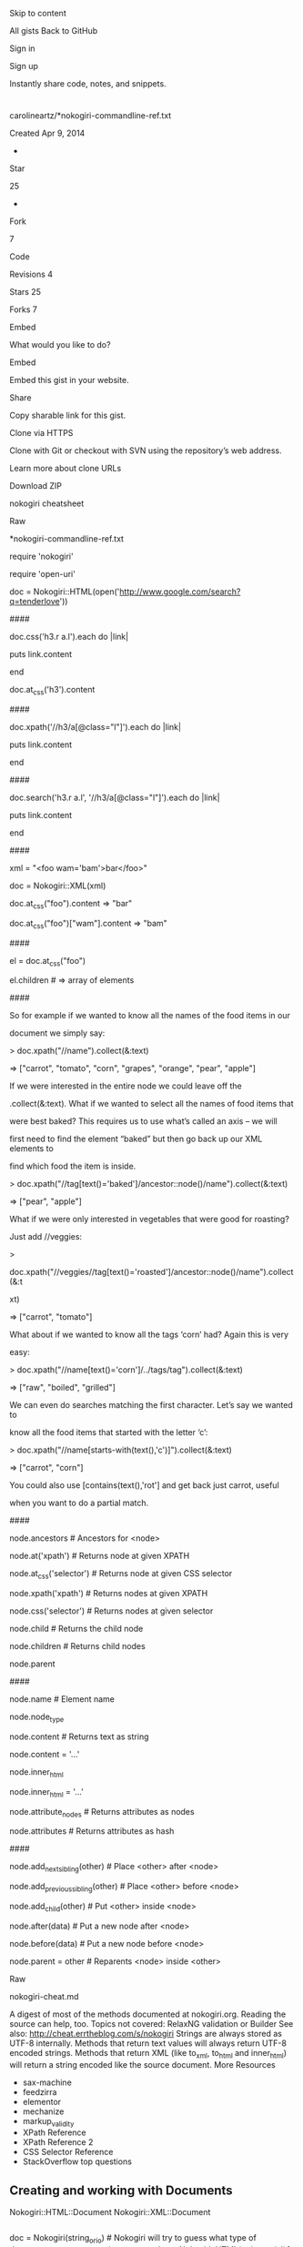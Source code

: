 
 
 
 Skip to content
 
 
 
 
 
 
 
 
 
 
 
 
 
 
 
 
 
 
 All gists
 Back to GitHub
 
 
 
 Sign in
 
 Sign up
 
 
 
 
 
 
 
 
 
 
 
 
 
 
 
 
 
 
 
 
 
 
 
 Instantly share code, notes, and snippets.
 
 
 
 
 
 
 
* 
 
 carolineartz/*nokogiri-commandline-ref.txt
 
 Created Apr 9, 2014
 
 
 
 - 
 
 
 Star
 
 25
 
 - 
 
 
 Fork
 
 7
 
 
 
 
 
 
 
 Code
 
 
 Revisions
 4
 
 
 Stars
 25
 
 
 Forks
 7
 
 
 
 
 
 
 
 Embed
 
 
 
 What would you like to do?
 
 
 
 
 
 
 
 Embed
 
 
 Embed this gist in your website.
 
 
 
 
 
 
 
 Share
 
 
 Copy sharable link for this gist.
 
 
 
 
 
 
 Clone via
 HTTPS
 
 
 Clone with Git or checkout with SVN using the repository’s web address.
 
 
 
 
 
 
 
 Learn more about clone URLs
 
 
 
 
 
 
 
 
 
 
 
 
 
 
 Download ZIP
 
 
 
 
 
 
 
 nokogiri cheatsheet
 
 
 
 
 
 Raw
 
 
 
 
 
 
 
 *nokogiri-commandline-ref.txt
 
 
 
 
 
 
 
 
 
 require 'nokogiri'
 
 
 
 require 'open-uri'
 
 
 
 
 
 
 
 # Get a Nokogiri::HTML:Document for the page we're interested in...
 
 
 
 
 
 
 
 doc = Nokogiri::HTML(open('http://www.google.com/search?q=tenderlove'))
 
 
 
 
 
 
 
 # Do funky things with it using Nokogiri::XML::Node methods...
 
 
 
 
 
 
 
 ####
 
 
 
 # Search for nodes by css
 
 
 
 doc.css('h3.r a.l').each do |link|
 
 
 
 puts link.content
 
 
 
 end
 
 
 
 
 
 
 
 doc.at_css('h3').content
 
 
 
 
 
 
 
 ####
 
 
 
 # Search for nodes by xpath
 
 
 
 doc.xpath('//h3/a[@class="l"]').each do |link|
 
 
 
 puts link.content
 
 
 
 end
 
 
 
 
 
 
 
 ####
 
 
 
 # Or mix and match.
 
 
 
 doc.search('h3.r a.l', '//h3/a[@class="l"]').each do |link|
 
 
 
 puts link.content
 
 
 
 end
 
 
 
 
 
 
 
 ####
 
 
 
 # Work with attributes
 
 
 
 xml = "<foo wam='bam'>bar</foo>"
 
 
 
 
 
 
 
 doc = Nokogiri::XML(xml)
 
 
 
 doc.at_css("foo").content => "bar"
 
 
 
 doc.at_css("foo")["wam"].content => "bam"
 
 
 
 
 
 
 
 ####
 
 
 
 # Work with elements
 
 
 
 el = doc.at_css("foo")
 
 
 
 el.children # => array of elements
 
 
 
 
 
 
 
 ####
 
 
 
 
 
 
 
 So for example if we wanted to know all the names of the food items in our
 
 
 
 document we simply say:
 
 
 
 > doc.xpath("//name").collect(&:text)
 
 
 
 => ["carrot", "tomato", "corn", "grapes", "orange", "pear", "apple"]
 
 
 
 
 
 
 
 If we were interested in the entire node we could leave off the
 
 
 
 .collect(&:text). What if we wanted to select all the names of food items that
 
 
 
 were best baked? This requires us to use what’s called an axis – we will
 
 
 
 first need to find the element “baked” but then go back up our XML elements to
 
 
 
 find which food the item is inside.
 
 
 
 > doc.xpath("//tag[text()='baked']/ancestor::node()/name").collect(&:text)
 
 
 
 => ["pear", "apple"]
 
 
 
 
 
 
 
 What if we were only interested in vegetables that were good for roasting? 
 
 
 
 Just add //veggies:
 
 
 
 >
 
 
 
 doc.xpath("//veggies//tag[text()='roasted']/ancestor::node()/name").collect(&:t
 
 
 
 xt)
 
 
 
 => ["carrot", "tomato"]
 
 
 
 
 
 
 
 What about if we wanted to know all the tags ‘corn’ had? Again this is very
 
 
 
 easy:
 
 
 
 > doc.xpath("//name[text()='corn']/../tags/tag").collect(&:text)
 
 
 
 => ["raw", "boiled", "grilled"]
 
 
 
 
 
 
 
 We can even do searches matching the first character. Let’s say we wanted to
 
 
 
 know all the food items that started with the letter ‘c’:
 
 
 
 > doc.xpath("//name[starts-with(text(),'c')]").collect(&:text)
 
 
 
 => ["carrot", "corn"]
 
 
 
 
 
 
 
 You could also use [contains(text(),'rot'] and get back just carrot, useful
 
 
 
 when you want to do a partial match.
 
 
 
 
 
 
 
 ####
 
 
 
 # Traversion
 
 
 
 
 
 
 
 node.ancestors # Ancestors for <node>
 
 
 
 node.at('xpath') # Returns node at given XPATH
 
 
 
 node.at_css('selector') # Returns node at given CSS selector
 
 
 
 
 
 
 
 node.xpath('xpath') # Returns nodes at given XPATH
 
 
 
 node.css('selector') # Returns nodes at given selector
 
 
 
 
 
 
 
 node.child # Returns the child node
 
 
 
 node.children # Returns child nodes
 
 
 
 node.parent
 
 
 
 
 
 
 
 ####
 
 
 
 # Data manipulation
 
 
 
 
 
 
 
 node.name # Element name
 
 
 
 node.node_type
 
 
 
 
 
 
 
 node.content # Returns text as string
 
 
 
 # (aka: .inner_text, .text)
 
 
 
 node.content = '...'
 
 
 
 
 
 
 
 node.inner_html
 
 
 
 node.inner_html = '...'
 
 
 
 
 
 
 
 node.attribute_nodes # Returns attributes as nodes
 
 
 
 node.attributes # Returns attributes as hash
 
 
 
 
 
 
 
 ####
 
 
 
 # Tree manipulation
 
 
 
 
 
 
 
 node.add_next_sibling(other) # Place <other> after <node>
 
 
 
 node.add_previous_sibling(other) # Place <other> before <node>
 
 
 
 node.add_child(other) # Put <other> inside <node>
 
 
 
 
 
 
 
 node.after(data) # Put a new node after <node>
 
 
 
 node.before(data) # Put a new node before <node>
 
 
 
 
 
 
 
 node.parent = other # Reparents <node> inside <other>
 
 
 
 
 
 
 
 Raw
 
 
 
 
 
 
 
 nokogiri-cheat.md
 
 
 
 
 
 
 A digest of most of the methods documented at nokogiri.org. Reading the source can help, too.
Topics not covered: RelaxNG validation or Builder
See also: http://cheat.errtheblog.com/s/nokogiri
Strings are always stored as UTF-8 internally. Methods that return text
values will always return UTF-8 encoded strings. Methods that return XML (like
to_xml, to_html and inner_html) will return a string encoded like the source
document.
More Resources
- sax-machine
- feedzirra
- elementor
- mechanize
- markup_validity
- XPath Reference
- XPath Reference 2
- CSS Selector Reference
- StackOverflow top questions
** Creating and working with Documents
Nokogiri::HTML::Document
Nokogiri::XML::Document
#+begin_src sh
 
#+end_src
doc = Nokogiri(string_or_io) # Nokogiri will try to guess what type of document you are attempting to parse
 doc = Nokogiri::HTML(string_or_io) # [, url, encoding, options, &block]
 doc = Nokogiri::XML(string_or_io) # [, url, encoding, options, &block]
 # set options with block {|config| config.noblanks.noent.noerror.strict }
 # OR with a bitmask {|config| config.options = Nokogiri::XML::ParseOptions::NOBLANKS | Nokogiri::XML::ParseOptions::NOENT}
 # http://nokogiri.org/Nokogiri/XML/ParseOptions.html
 # doc = Nokogiri.parse(...)
 # doc = Nokogiri::XML.parse(...) #shortcut to Nokogiri::XML::Document.parse
 # doc = Nokogiri::HTML.parse(...) #shortcut to Nokogiri::HTML::Document.parse
 # document namespaces
 doc.collect_namespaces
 doc.remove_namespaces!
 doc.namespaces
 
 # shortcuts for creating new nodes
 doc.create_cdata(string, &block)
 doc.create_comment(string, &block)
 doc.create_element(name, *args, &block) # Create an element
 doc.create_element "div" # <div></div>
 doc.create_element "div", :class => "container" # <div class='container'></div>
 doc.create_element "div", "contents" # <div>contents</div>
 doc.create_element "div", "contents", :class => "container" # <div class='container'>contents</div>
 doc.create_element "div" { |node| node['class'] = "container" } # <div class='container'></div>
 doc.create_entity
 doc.create_text_node(string, &block)
 
 doc.root
 doc.root=node
 
 # A document is a Node, so see working_with_a_node
** Working with Fragments
Nokogiri::XML::DocumentFragment
Nokogiri::HTML::DocumentFragment
Generally speaking, unless you expect to have a DOCTYPE and a single root node, you don’t have a document, you have a fragment. For HTML, another rule of thumb is that documents have html and body tags, and fragments usually do not.
A fragment is a Node, but is not a Document. If you need to call methods that are only available on Document, like create_element, call fragment.document.create_element.
#+begin_src sh
 
#+end_src
fragment = Nokogiri::XML.fragment(string)
 fragment = Nokogiri::HTML.fragment(string, encoding = nil)
 # Note: Searching a fragment relative to the document root with xpath 
 # will probably not return what you expect. You should search relative to 
 # the current context instead. e.g.
 fragment.xpath('//*').size #=> 0
 fragment.xpath('.//*').size #=> 229
** Working with a Nokogiri::XML::Node
#+begin_src sh
 
#+end_src
node = Nokogiri::XML::Node.new('name', document) # initialize a new node
 node = document.create_element('name') # shortcut
 
 node.document
 
 node.name # alias of node.node_name
 node.name= # alias of node.node_name=
 
 node.read_only?
 node.blank?
 
 # Type of Node
 node.type # alias of node.node_type
 node.cdata? # type == CDATA_SECTION_NODE
 node.comment? # type == COMMENT_NODE
 node.element? # type == ELEMENT_NODE alias node.elem? 
 node.fragment? # type == DOCUMENT_FRAG_NODE (Document fragment node)
 node.html? # type == HTML_DOCUMENT_NODE
 node.text? # type == TEXT_NODE
 node.xml? # type == DOCUMENT_NODE (Document node type)
 # other types not covered by a convenience method
 # ATTRIBUTE_DECL: Attribute declaration type
 # ATTRIBUTE_NODE: Attribute node type
 # DOCB_DOCUMENT_NODE: DOCB document node type
 # DOCUMENT_TYPE_NODE: Document type node type
 # DTD_NODE: DTD node type
 # ELEMENT_DECL: Element declaration type
 # ENTITY_DECL: Entity declaration type
 # ENTITY_NODE: Entity node type
 # ENTITY_REF_NODE: Entity reference node type
 # NAMESPACE_DECL: Namespace declaration type
 # NOTATION_NODE: Notation node type
 # PI_NODE: PI node type
 # XINCLUDE_END: XInclude end type
 # XINCLUDE_START: XInclude start type
 
 # Attributes, like a hash that maps string keys to string values
 node['src'] # aliases: node.get_attribute, node.attr.
 node['src'] = 'value' # alias node.set_attribute
 node.key?('src') # alias node.has_attribute?
 node.keys 
 node.values
 node.delete('src') # alias of node.remove_attribute
 node.each { |attr_name, attr_value| }
 # Node includes Enumerable, which works on these attribute names and values
 
 # Attribute Nodes
 node.attribute('src') # Get the attribute node with name src
 # Returns a Nokogiri::XML::Attr, a subclass of Nokogiri::XML::Node
 # that provides +.content=+ and +.value=+ to modify the attribute value
 node.attribute_nodes # returns an array of this' the Node attributes as Attr objects.
 node.attribute_with_ns('src', 'namespace') # Get the attribute node with name and namespace
 node.attributes # Returns a hash containing the node's attributes. 
 # The key is the attribute name without any namespace, 
 # the value is a Nokogiri::XML::Attr representing the attribute. 
 # If you need to distinguish attributes with the same name, but with different namespaces, use #attribute_nodes instead.
 
 
 
 
 # Traversing / Modifying
 # +node_or_tags+ can be a Node, a DocumentFragment, a NodeSet, or a string containing markup.
 ## Self
 node.traverse {|node| } # yields all children and self to a block, _recursively_.
 node.remove # alias of node.unlink # Unlink this node from its current context.
 node.replace(node_or_tags)
 # Replace this Node with +node_or_tags+.
 # Returns the reparented node (if +node_or_tags+ is a Node), 
 # or returns a NodeSet (if +node_or_tags+ is a DocumentFragment, NodeSet, or string).
 node.swap(node_or_tags) # like +replace+, but returns self to support chaining
 ## Siblings
 node.next # alias of node.next_sibling # Returns the next sibling node
 node.next=(node_or_tags) # alias of node.add_next_sibling 
 # Inserts node_or_tags after this node (as a sibling).
 # Returns the reparented node (if +node_or_tags+ is a Node)
 # or returns a NodeSet if (if +node_or_tags is a DocumentFragment, NodeSet, or string.)
 node.after(node_or_tags) # like +next=+, but returns self to suppport chaining
 node.next_element # Returns the next Nokogiri::XML::Element sibling node.
 node.previous # alias of node.previous_sibling # Returns the previous sibling node
 node.previous=(node_or_tags) # alias of node.add_previous_sibling ?
 # Inserts node_or_tags before this node (as a sibling).
 # Returns the reparented node (if +node_or_tags+ is a Node)
 # or returns a NodeSet (if +node_or_tags+ is a DocumentFragment, NodeSet, or string.)
 node.before(node_or_tags) # just like +previous=+, but returns self to suppport chaining
 node.previous_element # Returns the previous Nokogiri::XML::Element sibling node.
 ## Parent
 node.parent
 node.parent=(node)
 ## Children
 node.child # returns a Node
 node.children # Get the list of children of this node as a NodeSet
 node.children=(node_or_tags)
 # Set the inner html for this Node
 # Returns the reparented node (if +node_or_tags+ is a Node), 
 # or returns a NodeSet (if +node_or_tags+ is a DocumentFragment, NodeSet, or string).
 node.elements # alias: node.element_children # Get the list of child Elements of this node as a NodeSet.
 node.add_child(node_or_tags)
 # Add +node_or_tags+ as a child of this Node.
 # Returns the reparented node (if +node_or_tags+ is a Node), 
 # or returns a NodeSet (if +node_or_tags+ is a DocumentFragment, NodeSet, or string.)
 node << node_or_tags # like above, but returns self to support chaining, e.g. root << child1 << child2
 node.first_element_child # Returns the first child node of this node that is an element.
 node.last_element_child # Returns the last child node of this node that is an element.
 ## Content / Children
 node.content # aliases node.text node.inner_text node.to_str
 node.content=(string) # Set the Node's content to a Text node containing +string+. The string gets XML escaped, and will not be interpreted as markup.
 node.inner_html # (*args) children.map { |x| x.to_html(*args) }.join
 node.inner_html=(node_or_tags)
 # Sets the inner html of this Node to +node_or_tags+
 # Returns self.
 # Also see related method +children=+
 
 
 
 
 
 ## Searching below (see Working with a Nodeset below)
 # see docs for namespace bindings, variable bindings, and custom xpath functions via a handler class
 node.search(*paths) # alias: node / path # paths can be XPath or CSS
 node.at(*paths) # alias node % path # Search for the first occurrence of path. Returns nil if nothing is found, otherwise a Node. (like search(path, ns).first)
 node.xpath(*paths) # search for XPath queries
 node.at_xpath(*paths) # like xpath(*paths).first
 node.css(*rules) # search for CSS rules
 node.at_css(*rules) # like css(*rules).first
 node > selector # Search this node's immediate children using a CSS selector
 
 
 # Searching above
 node.ancestors # list of ancestor nodes, closest to furthest, as a NodeSet.
 node.ancestors(selector) # ancestors that match the selector
 
 
 # Where am I?
 node.path # Returns the path associated with this Node
 node.css_path # Get the path to this node as a CSS expression
 node.matches?(selector) # does this node match this selector?
 node.line # line number from input
 node.pointer_id # internal pointer number
 
 # Namespaces
 node.add_namespace(prefix, href) # alias of node.add_namespace_definition
 # Adds a namespace definition with prefix using href value. The result is as
 # if parsed XML for this node had included an attribute
 # ‘xmlns:prefix=value'. A default namespace for this node (“xmlns=”) can be
 # added by passing ‘nil' for prefix. Namespaces added this way will not show
 # up in #attributes, but they will be included as an xmlns attribute when
 # the node is serialized to XML.
 node.default_namespace=(url)
 # Adds a default namespace supplied as a string url href, to self. The
 # consequence is as an xmlns attribute with supplied argument were present
 # in parsed XML. A default namespace set with this method will now show up
 # in #attributes, but when this node is serialized to XML an “xmlns”
 # attribute will appear. See also #namespace and #namespace=
 node.namespace # returns the default namespace set on this node (as with an “xmlns=” attribute), as a Namespace object.
 node.namespace=(ns)
 # Set the default namespace on this node (as would be defined with an
 # “xmlns=” attribute in XML source), as a Namespace object ns . Note that a
 # Namespace added this way will NOT be serialized as an xmlns attribute for
 # this node. You probably want #default_namespace= instead, or perhaps
 # #add_namespace_definition with a nil prefix argument.
 node.namespace_definitions
 # returns namespaces defined on self element directly, as an array of
 # Namespace objects. Includes both a default namespace (as in“xmlns=”), and
 # prefixed namespaces (as in “xmlns:prefix=”).
 node.namespace_scopes
 # returns namespaces in scope for self – those defined on self element
 # directly or any ancestor node – as an array of Namespace objects. Default
 # namespaces (“xmlns=” style) for self are included in this array; Default
 # namespaces for ancestors, however, are not. See also #namespaces
 node.namespaced_key?(attribute, namespace)
 # Returns true if attribute is set with namespace
 node.namespaces # Returns a Hash of {prefix => value} for all namespaces on this node and its ancestors.
 # This method returns the same namespaces as #namespace_scopes.
 # 
 # Returns namespaces in scope for self – those defined on self element
 # directly or any ancestor node – as a Hash of attribute-name/value pairs.
 # Note that the keys in this hash XML attributes that would be used to
 # define this namespace, such as “xmlns:prefix”, not just the prefix.
 # Default namespace set on self will be included with key “xmlns”. However,
 # default namespaces set on ancestor will NOT be, even if self has no
 # explicit default namespace.
 # see also attribute_with_ns
 # Rubyisms
 node <=> another_node # Compare two Node objects with respect to their Document. Nodes from different documents cannot be compared.
 # uses xmlXPathCmpNodes "Compare two nodes w.r.t document order"
 node == another_node # compares pointer_id
 node.clone # alias node.dup # Copy this node. An optional depth may be passed in, but it defaults to a deep copy. 0 is a shallow copy, 1 is a deep copy.
 # Visitor pattern
 node.accept(visitor)# calls visitor.visit(self)
 
 # Write it out (sorted from most flexible/hardest to use to least flexible/easiest to use)
 node.write_to(io, *options)
 # Write Node to +io+ with +options+. +options+ modify the output of
 # this method. Valid options are:
 #
 # * +:encoding+ for changing the encoding
 # * +:indent_text+ the indentation text, defaults to one space
 # * +:indent+ the number of +:indent_text+ to use, defaults to 2
 # * +:save_with+ a combination of SaveOptions constants.
 # SaveOptions
 # AS_BUILDER: Save builder created document
 # AS_HTML: Save as HTML
 # AS_XHTML: Save as XHTML
 # AS_XML: Save as XML
 # DEFAULT_HTML: the default for HTML document
 # DEFAULT_XHTML: the default for XHTML document
 # DEFAULT_XML: the default for XML documents
 # FORMAT: Format serialized xml
 # NO_DECLARATION: Do not include declarations
 # NO_EMPTY_TAGS: Do not include empty tags
 # NO_XHTML: Do not save XHTML
 # e.g. node.write_to(io, :encoding => 'UTF-8', :indent => 2)
 node.write_html_to(io, options={}) # uses write_to with :save_with => DEFAULT_HTML option (libxml2.6 does dump_html)
 node.write_xhtml_to(io. options={}) # uses write_to with :save_with => DEFAULT_XHTML option (libxml2.6 does dump_html)
 node.write_xml_to(io, options={}) # uses write_to with :save_with => DEFAULT_XML option
 node.serialize # Serialize Node a string using +options+, provided as a hash or block. Uses write_to (via StringIO)
 # node.serialize(:encoding => 'UTF-8', :save_with => FORMAT | AS_XML)
 # node.serialize(:encoding => 'UTF-8') do |config|
 # config.format.as_xml
 # end
 node.to_html(options={}) # serializes with :save_with => DEFAULT_HTML option (libxml2.6 does dump_html)
 node.to_xhtml(options={}) # serializes with :save_with => DEFAULT_XHTML option (libxml2.6 does dump_html)
 node.to_xml(options={}) # serializes with :save_with => DEFAULT_XML option
 node.to_s # document.xml? ? to_xml : to_html
 node.inspect
 node.pretty_print(pp) # to enhance pp
 # Utility
 node.encode_special_chars(str) # Encodes special characters :P
 node.fragment(tags) # Create a DocumentFragment containing tags that is relative to this context node.
 node.parse(string_or_io, options={})
 # Parse +string_or_io+ as a document fragment within the context of
 # *this* node. Returns a XML::NodeSet containing the nodes parsed from
 # +string_or_io+.
 
 # External subsets, like DTD declarations
 node.create_external_subset(name, external_id, system_id)
 node.create_internal_subset(name, external_id, system_id)
 node.external_subset
 node.internal_subset
 
 # Other:
 node.description # Fetch the Nokogiri::HTML::ElementDescription for this node. Returns nil on XML documents and on unknown tags.
 # e.g. if node is an <img> tag: Nokogiri::HTML::ElementDescription['img'] Nokogiri::HTML::ElementDescription: img embedded image >
 node.decorate! # Decorate this node with the decorators set up in this node's Document. Used internally to provide Slop support and Hpricot compatibility via Nokogiri::Hpricot
 node.do_xinclude # options as a block or hash
 # Do xinclude substitution on the subtree below node. If given a block, a
 # Nokogiri::XML::ParseOptions object initialized from +options+, will be
 # passed to it, allowing more convenient modification of the parser options.
** Working with a Nokogiri::XML::NodeSet
#+begin_src sh
 
#+end_src
nodes = Nokogiri::XML::NodeSet.new(document, list=[])
 
 # Set operations
 nodes | other_nodeset # UNION, i.e. merging the sets, returning a new set
 nodes + other_nodeset # UNION, i.e. merging the sets, returning a new set
 nodes & other_nodeset # INTERSECTION # i.e. return a new NodeSet with the common nodes only
 nodes - other_nodeset # DIFFERENCE Returns a new NodeSet containing the nodes in this NodeSet that aren't in other_nodeset
 nodes.include?(node)
 nodes.empty?
 nodes.length # alias nodes.size
 nodes.delete(node) # Delete node from the Nodeset, if it is a member. Returns the deleted node if found, otherwise returns nil.
 # List operations (includes Enumerable)
 nodes.each {|node| }
 nodes.first
 nodes.last
 nodes.reverse # Returns a new NodeSet containing all the nodes in the NodeSet in reverse order
 nodes.index(node) # returns the numeric index or nil
 nodes[3] # element at index 3
 nodes[3,4] # return a NodeSet of size 4, starting at index 3
 nodes[3..6] # or return a NodeSet using a range of indexes
 # alias nodes.slice
 nodes.pop # Removes the last element from set and returns it, or nil if the set is empty
 nodes.push(node) # alias nodes << node # Append node to the NodeSet.
 nodes.shift # Returns the first element of the NodeSet and removes it. Returns nil if the set is empty.
 nodes.filter(expr) # Filter this list for nodes that match expr. WHAT DOES THIS RETURN? NodeSet? Array?
 # find_all { |node| node.matches?(expr) }
 
 nodes.children # Returns a new NodeSet containing all the children of all the nodes in the NodeSet
 
 # Content
 nodes.inner_html(*args) # Get the inner html of all contained Node objects
 nodes.inner_text # alias nodes.text
 
 # Convenience modifiers
 nodes.remove # alias of nodes.unlink # Unlink this NodeSet and all Node objects it contains from their current context.
 nodes.wrap("<div class='container'></div>") # wrap new xml around EACH NODE in a Nodeset
 nodes.before(datum) # Insert datum before the first Node in this NodeSet # e.g. first.before(datum)
 nodes.after(datum) # Insert datum after the last Node in this NodeSet # e.g. last.after(datum)
 nodes.attr(key, value) # set the attribute key to value on all Node objects in the NodeSet
 nodes.attr(key) { |node| 'value' } # set the attribute key to the result of the block on all Node objects in the NodeSet
 # alias nodes.attribute, nodes.set
 nodes.remove_attr(name) # removes the attribute from all nodes in the nodeset
 nodes.add_class(name) # Append the class attribute name to all Node objects in the NodeSet.
 nodes.remove_class(name = nil) # if nil, removes the class attrinute from all nodes in the nodeset
 
 # Searching
 nodes.search(*paths) # alias nodes / path
 nodes.at(*paths) # alias nodes % path
 nodes.xpath(*paths)
 nodes.at_xpath(*paths)
 nodes.css(*rules)
 nodes.at_css(*rules)
 nodes > selector # Search this NodeSet's nodes' immediate children using CSS selector selector
 
 # Writing out
 nodes.to_a # alias nodes.to_ary # Return this list as an Array
 nodes.to_html(*args)
 nodes.to_s
 nodes.to_xhtml(*args)
 nodes.to_xml(*args)
 
 # Rubyisms
 nodes == nodes # Two NodeSets are equal if the contain the same number of elements and if each element is equal to the corresponding element in the other NodeSet
 nodes.dup # Duplicate this node set
 nodes.inspect
** Miscellany
#+begin_src sh
 
#+end_src
nc = Nokogiri::HTML::NamedCharacters # a Nokogiri::HTML::EntityLookup
 nc[key] # like nc.get(key).try(:value) # e.g. nc['gt'] (62) or nc['rsquo'] (8217)
 nc.get(key) # returns an Nokogiri::HTML::EntityDescription
 # e.g. nc.get('rsquo') #=> #<struct Nokogiri::HTML::EntityDescription value=8217, name="rsquo", description="right single quotation mark, U+2019 ISOnum">
 
 # Adding a Processing Instruction (like <?xml-stylesheet?>)
 # Nokogiri::XML::ProcessingInstruction http://nokogiri.org/tutorials/modifying_an_html_xml_document.html
 pi = Nokogiri::XML::ProcessingInstruction.new(doc, "xml-stylesheet",'type="text/xsl" href="foo.xsl"')
 doc.root.add_previous_sibling(pi)
** Reader parsers
Reader parsers can be used to parse very large XML documents quickly without the need to load the entire document into memory or write a SAX document parser. The reader makes each node in the XML document available exactly once, only moving forward, like a cursor.
#+begin_src sh
 
#+end_src
reader = Nokogiri::XML::Reader(string_or_io)
 # attrs
 # .encoding
 # .errors
 # .source
 # Reading
 reader.each {|node| } # node and reader are the same object. shortcut for while(node = self.read) yield(node); end;
 reader.read # Move the Reader forward through the XML document.
 node.name
 node.local_name
 # Attributes
 node.attribute('src')
 node.attribute_at(1)
 node.attribute_count
 node.attribute_nodes
 node.attributes
 node.attributes?
 # Content
 node.empty_element?
 node.self_closing?
 node.value # Get the text value of the node if present as a utf-8 encoded string. Does NOT advance the reader.
 node.value? # Does this node have a text value?
 node.inner_xml # Read the contents of the current node, including child nodes and markup into a utf-8 encoded string. Does NOT advance the reader
 node.outer_xml # Does NOT advance the reader
 node.base_uri # Get the xml:base of the node
 node.default? # Was an attribute generated from the default value in the DTD or schema?
 node.depth
 # Namespaces and the rest
 node.namespace_uri # Get the URI defining the namespace associated with the node
 node.namespaces # Get a hash of namespaces for this Node
 node.prefix # Get the shorthand reference to the namespace associated with the node.
 node.xml_version # Get the XML version of the document being read
 node.lang # Get the xml:lang scope within which the node resides.
 node.node_type
 # one of 
 # TYPE_ATTRIBUTE
 # TYPE_CDATA
 # TYPE_COMMENT
 # TYPE_DOCUMENT
 # TYPE_DOCUMENT_FRAGMENT
 # TYPE_DOCUMENT_TYPE
 # TYPE_ELEMENT
 # TYPE_END_ELEMENT
 # TYPE_END_ENTITY
 # TYPE_ENTITY
 # TYPE_ENTITY_REFERENCE
 # TYPE_NONE
 # TYPE_NOTATION
 # TYPE_PROCESSING_INSTRUCTION
 # TYPE_SIGNIFICANT_WHITESPACE
 # TYPE_TEXT
 # TYPE_WHITESPACE
 # TYPE_XML_DECLARATION
 node.state # Get the state of the reader
** XSD Validation
XSD
XSD::XMLParser
XSD::XMLParser::Nokogiri
#+begin_src sh
 
#+end_src
xsd = Nokogiri::XML::Schema(string_or_io_to_schema_file)
 doc = Nokogiri::XML(File.read(PO_XML_FILE))
 
 xsd.valid?(doc) # => true/false
 
 xsd.validate(doc) # returns an an array of SyntaxError s
 xsd.validate(doc).each do |syntax_error|
 syntax_error.error?
 syntax_error.fatal?
 syntax_error.none?
 syntax_error.to_s
 syntax_error.warning?
 
 # undocumented attributes
 syntax_error.code R
 syntax_error.column R
 syntax_error.domain R
 syntax_error.file R
 syntax_error.int1 R
 syntax_error.level R
 syntax_error.line R
 syntax_error.str1 R
 syntax_error.str2 R
 syntax_error.str3 R
 end
 
 
 # http://nokogiri.org/Nokogiri/XML/Schema.html
 # http://nokogiri.org/Nokogiri/XML/AttributeDecl.html
 # http://nokogiri.org/Nokogiri/XML/DTD.html
 # http://nokogiri.org/Nokogiri/XML/ElementDecl.html
 # http://nokogiri.org/Nokogiri/XML/ElementContent.html
 # http://nokogiri.org/Nokogiri/XML/EntityDecl.html
 # http://nokogiri.org/Nokogiri/XML/EntityReference.html
 
 doc.validate # validate it against its DTD, if it has one
** CSS Parsing
Nokogiri::CSS
Nokogiri::CSS::Node
Nokogiri::CSS::Parser
Nokogiri::CSS::SyntaxError
Nokogiri::CSS::Tokenizer
Nokogiri::CSS::Tokenizer::ScanError
#+begin_src sh
 
#+end_src
# http://nokogiri.org/Nokogiri/CSS.html
 Nokogiri::CSS.parse('selector') # => returns an AST
 Nokogiri::CSS.xpath_for('selector', options={})
 
 # http://nokogiri.org/Nokogiri/CSS/Node.html
 # attr: type, value
 #methods
 # accept(visitor)
 # find_by_type
 # new
 # preprocess!
 # to_a
 # to_type
 # to_xpath
 # http://nokogiri.org/Nokogiri/CSS/Parser.html # a Racc generated Parser
** XSLT Transformation
Nokogiri::XSLT
Nokogiri::XSLT::Stylesheet
#+begin_src sh
 
#+end_src
doc = Nokogiri::XML(File.read('some_file.xml'))
 xslt = Nokogiri::XSLT(File.read('some_transformer.xslt'))
 puts xslt.transform(doc) # [, xslt_parameters]
 # xslt.serialize(doc) # to am xml string
 # xslt.apply_to(doc, params=[]) # equivalent to xslt.serialize(xslt.transform(doc, params))
** SAX Parsing
Event-driving XML parsing appropriate for reading very large XML files without reading the entire document into memory. The best documentation is in this file.
#+begin_src sh
 # Document template
#+end_src
# Define any or all of these methods to get their notifications:
# Your document doesn't have to subclass Nokogiri::XML::SAX::Document, 
# doing so just saves you from having to define all the sax methods, 
# rather than the few you need.
class MyDocument < Nokogiri::XML::SAX::Document
 def xmldecl(version, encoding, standalone)
 end
 def start_document
 end
 def end_document
 end
 def start_element(name, attrs = [])
 end
 def end_element(name)
 end
 def start_element_namespace(name, attrs = [], prefix = nil, uri = nil, ns = [])
 end
 def end_element_namespace(name, prefix = nil, uri = nil)
 end
 def characters(string)
 end
 def comment(string)
 end
 def warning(string)
 end
 def error(string)
 end
 def cdata_block(string)
 end
end
# Standard Parser
parser = Nokogiri::XML::SAX::Parser.new(MyDocument.new) # [, encoding = 'UTF-8]
# A block can be passed to the parse methods to get the ParserContext before parsing, but you probably don't need that
parser.parse(string_or_io)
parser.parse_io(io) # [, encoding = "ASCII"]
parser.parse_file(filename)
parser.parse_memory(string)
# If you want HTML correction features, instantiate this parser instead
parser = Nokogiri::HTML::SAX::Parser.new(MyDoc.new)
(If you're a weirdo,) You can stream the XML manually using Nokogiri::SAX::PushParser
The best documentation is this file.
** Slop decorator (Don’t use this)
The ::Slop decorator implements method_missing such that methods may be used instead of CSS or XPath.
See the bottom of this page
Nokogiri.Slop
Nokogiri::XML::Document#slop!
Nokogiri::Decorators::Slop
#+begin_src sh
 doc
#+end_src
 = Nokogiri::Slop(string_or_io)
doc = Nokogiri(string_or_io).slop!
doc = Nokogiri::HTML(string_or_io).slop!
doc = Nokogiri::XML(string_or_io).slop!
doc = Nokogiri::Slop(<<-eohtml)
 <html>
 <body>
 <p>first</p>
 <p>second</p>
 </body>
 </html>
eohtml
assert_equal('second', doc.html.body.p[1].text)
doc = Nokogiri::Slop <<-EOXML
<employees>
 <employee status="active">
 <fullname>Dean Martin</fullname>
 </employee>
 <employee status="inactive">
 <fullname>Jerry Lewis</fullname>
 </employee>
</employees>
EOXML
# navigate!
doc.employees.employee.last.fullname.content # => "Jerry Lewis"
# access node attributes!
doc.employees.employee.first["status"] # => "active"
# use some xpath!
doc.employees.employee("[@status='active']").fullname.content # => "Dean Martin"
doc.employees.employee(:xpath => "@status='active'").fullname.content # => "Dean Martin"
# use some css!
doc.employees.employee("[status='active']").fullname.content # => "Dean Martin"
doc.employees.employee(:css => "[status='active']").fullname.content # => "Dean Martin"
 
 
 
 
 
 
 
 
 
 
 
 
 
 
 
 
 
*** 
 This comment has been minimized.
 
 
 Sign in to view
 
 
 
 
 
 
 
 
 
 
 
 
 
 
 Copy link
 
 
 Quote reply
 
 
 
 
 
 
 
 
 
*** 
 
 
 etewiah
 
 
 commented
 Dec 2, 2017
 
 
 
 
 
 
 
 
 Awesome resource - thanks for sharing
 
 
 
 
 
 
 
 
 
 
 
 
 
 
 
 
*** 
 This comment has been minimized.
 
 
 Sign in to view
 
 
 
 
 
 
 
 
 
 
 
 
 
 
 Copy link
 
 
 Quote reply
 
 
 
 
 
 
 
 
 
*** 
 
 
 galileoruby
 
 
 commented
 Sep 27, 2019
 
 
 
 
 
 
 
 
 I'm glad because there are people like you,
that information is really helpfull , congratulations.
 
 
 
 
 
 
 
 
 
 Sign up for free
 to join this conversation on GitHub.
 Already have an account?
 Sign in to comment
 
 
 
 
 
 
 
 
 
 
 - © 2020 GitHub, Inc.
 - Terms
 - Privacy
 - Security
 - Status
 - Help
 
 
 
 
 - Contact GitHub
 - Pricing
 - API
 - Training
 - Blog
 - About
 
 
 
 
 
 
 
 
 
 
 You can’t perform that action at this time.
 
 
 
 
 
 
 
 
 
 
 
 
 
 
 You signed in with another tab or window. Reload to refresh your session.
 You signed out in another tab or window. Reload to refresh your session.
 
 
 
 
 
 
 
 
 
 
 
 
 
 
 
